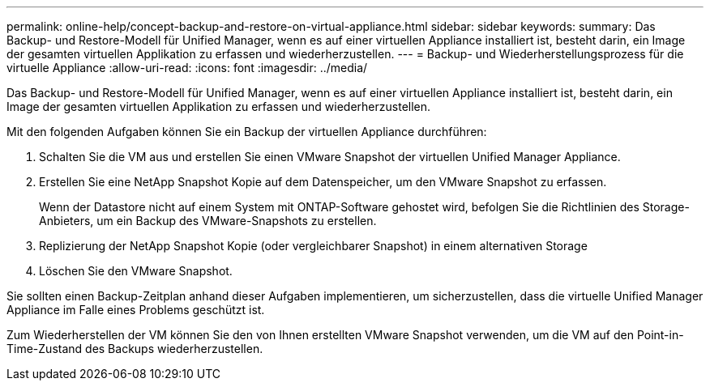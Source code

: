 ---
permalink: online-help/concept-backup-and-restore-on-virtual-appliance.html 
sidebar: sidebar 
keywords:  
summary: Das Backup- und Restore-Modell für Unified Manager, wenn es auf einer virtuellen Appliance installiert ist, besteht darin, ein Image der gesamten virtuellen Applikation zu erfassen und wiederherzustellen. 
---
= Backup- und Wiederherstellungsprozess für die virtuelle Appliance
:allow-uri-read: 
:icons: font
:imagesdir: ../media/


[role="lead"]
Das Backup- und Restore-Modell für Unified Manager, wenn es auf einer virtuellen Appliance installiert ist, besteht darin, ein Image der gesamten virtuellen Applikation zu erfassen und wiederherzustellen.

Mit den folgenden Aufgaben können Sie ein Backup der virtuellen Appliance durchführen:

. Schalten Sie die VM aus und erstellen Sie einen VMware Snapshot der virtuellen Unified Manager Appliance.
. Erstellen Sie eine NetApp Snapshot Kopie auf dem Datenspeicher, um den VMware Snapshot zu erfassen.
+
Wenn der Datastore nicht auf einem System mit ONTAP-Software gehostet wird, befolgen Sie die Richtlinien des Storage-Anbieters, um ein Backup des VMware-Snapshots zu erstellen.

. Replizierung der NetApp Snapshot Kopie (oder vergleichbarer Snapshot) in einem alternativen Storage
. Löschen Sie den VMware Snapshot.


Sie sollten einen Backup-Zeitplan anhand dieser Aufgaben implementieren, um sicherzustellen, dass die virtuelle Unified Manager Appliance im Falle eines Problems geschützt ist.

Zum Wiederherstellen der VM können Sie den von Ihnen erstellten VMware Snapshot verwenden, um die VM auf den Point-in-Time-Zustand des Backups wiederherzustellen.
